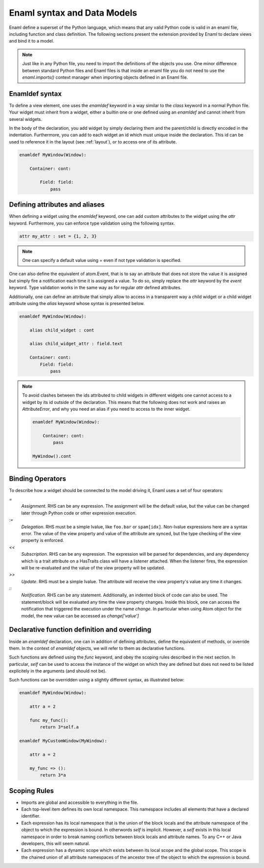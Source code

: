 .. _syntax:

============================
Enaml syntax and Data Models
============================


Enaml define a superset of the Python language, which means that any valid 
Python code is valid in an enaml file, including function and class definition.
The following sections present the extension provided by Enaml to declare views
and bind it to a model.

.. note::
    
    Just like in any Python file, you need to import the definitions of the 
    objects you use. One minor difference between standard Python files and
    Enaml files is that inside an enaml file you do not need to use the 
    `enaml.imports()` context manager when importing objects defined in an 
    Enaml file.

Enamldef syntax
---------------

To define a view element, one uses the `enamldef` keyword in a way similar to 
the `class` keyword in a normal Python file. Your widget must inherit from 
a widget, either a builtin one or one defined using an `enamldef` and cannot
inherit from several widgets.

In the body of the declaration, you add widget by simply declaring them and 
the parent/child is directly encoded in the indentation. Furthermore, you can 
add to each widget an id which must unique inside the declaration. This id
can be used to reference it in the layout (see :ref:`layout`), or to access
one of its attribute.

.. code-block:: enaml

    enamldef MyWindow(Window):
    
        Container: cont:
        
            Field: field:
                pass


Defining attributes and aliases
-------------------------------

When defining a widget using the `enamldef` keyword, one can add custom 
attributes to the widget using the `attr` keyword. Furthermore, you can enforce
type validation using the following syntax.

.. code-block:: enaml
    
    attr my_attr : set = {1, 2, 3}
    
.. note::
    
    One can specify a default value using `=` even if not type validation is
    specified.
    
One can also define the equivalent of atom.Event, that is to say an attribute
that does not store the value it is assigned but simply fire a notification
each time it is assigned a value. To do so, simply replace the `attr` keyword
by the `event` keyword. Type validation works in the same way as for regular
`attr` defined attributes. 
    
Additionally, one can define an attribute that simply allow to access in a 
transparent way a child widget or a child widget attribute using the `alias`
keyword whose syntax is presented below.

.. code-block:: enaml

    enamldef MyWindow(Window):
    
        alias child_widget : cont
        
        alias child_widget_attr : field.text
        
        Container: cont:
            Field: field:
                pass
                
.. note::
    
    To avoid clashes between the ids attributed to child widgets in different
    widgets one cannot access to a widget by its id outside of the declaration.
    This means that the following does not work and raises an `AttributeError`,
    and why you need an alias if you need to access to the inner widget.
    
    .. code-block:: enaml

        enamldef MyWindow(Window):
        
            Container: cont:
                pass
                
        MyWindow().cont


Binding Operators
-----------------

To describe how a widget should be connected to the model driving it, Enaml
uses a set of four operators:


`=`
    *Assignment*. RHS can be any expression. The assignment will be the
    default value, but the value can be changed later through Python code
    or other expression execution.

`:=`
    *Delegation*. RHS must be a simple lvalue, like ``foo.bar`` or
    ``spam[idx]``. Non-lvalue expressions here are a syntax error. The
    value of the view property and value of the attribute are synced,
    but the type checking of the view property is enforced.

`<<`
    *Subscription*. RHS can be any expression. The expression will be parsed
    for dependencies, and any dependency which is a trait attribute on a
    HasTraits class will have a listener attached. When the listener fires,
    the expression will be re-evaluated and the value of the view property
    will be updated.

`>>`
    *Update*. RHS must be a simple lvalue. The attribute will receive the
    view property's value any time it changes.

`::`
    *Notification*. RHS can be any statement. Additionally, an indented
    block of code can also be used. The statement/block will be evaluated
    any time the view property changes. Inside this block, one can access the 
    notification that triggered the execution under the name `change`. In 
    particular when using Atom object for the model, the new value can be
    accessed as `change['value']`
    
  
Declarative function definition and overriding
----------------------------------------------

Inside an `enamldef` declaration, one can in addition of defining attributes, 
define the equivalent of methods, or override them. In the context of 
`enamldef` objects, we will refer to them as declarative functions.

Such functions are defined using the `func` keyword, and obey the scoping rules
described in the next section. In particular, `self` can be used to access the
instance of the widget on which they are defined but does not need to be listed
explicitely in the arguments (and should not be).

Such functions can be overridden using a slightly different syntax, as
illustrated below:

.. code-block:: enaml

    enamldef MyWindow(Window):
    
        attr a = 2
    
        func my_func():
            return 3*self.a
            
    enamldef MyCustomWindow(MyWindow):
    
        attr a = 2
    
        my_func => ():
            return 3*a
   
   
Scoping Rules
-------------

- Imports are global and accessible to everything in the file.
- Each top-level item defines its own local namespace. This namespace
  includes all elements that have a declared identifier.
- Each expression has its local namespace that is the union of the block
  locals and the attribute namespace of the object to which the expression
  is bound. In otherwords `self` is implicit. However, a `self` exists in
  this local namespace in order to break naming conflicts between block
  locals and attribute names. To any C++ or Java developers, this will seem
  natural.
- Each expression has a dynamic scope which exists between its local scope
  and the global scope. This scope is the chained union of all attribute
  namespaces of the ancestor tree of the object to which the expression
  is bound.

